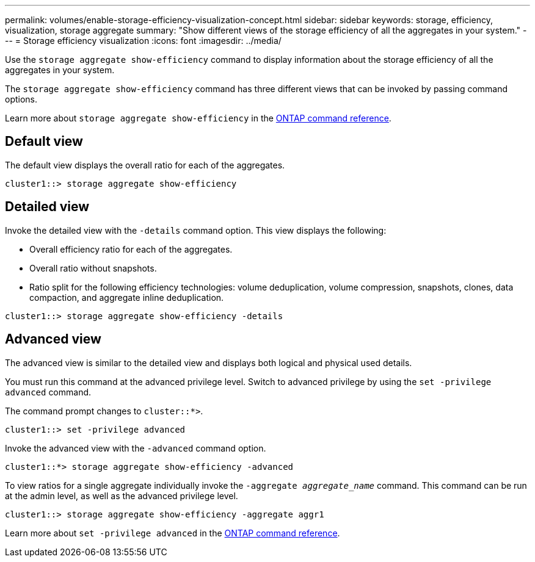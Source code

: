 ---
permalink: volumes/enable-storage-efficiency-visualization-concept.html
sidebar: sidebar
keywords: storage, efficiency, visualization, storage aggregate
summary: "Show different views of the storage efficiency of all the aggregates in your system."
---
= Storage efficiency visualization
:icons: font
:imagesdir: ../media/

[.lead]
Use the `storage aggregate show-efficiency` command to display information about the storage efficiency of all the aggregates in your system. 

The `storage aggregate show-efficiency` command has three different views that can be invoked by passing command options.

Learn more about `storage aggregate show-efficiency` in the link:https://docs.netapp.com/us-en/ontap-cli/storage-aggregate-show-efficiency.html[ONTAP command reference^].

== Default view

The default view displays the overall ratio for each of the aggregates.

`cluster1::> storage aggregate show-efficiency`

== Detailed view

Invoke the detailed view with the `-details` command option. This view displays the following:

* Overall efficiency ratio for each of the aggregates.
* Overall ratio without snapshots.
* Ratio split for the following efficiency technologies: volume deduplication, volume compression, snapshots, clones, data compaction, and aggregate inline deduplication.

`cluster1::> storage aggregate show-efficiency -details`

== Advanced view

The advanced view is similar to the detailed view and displays both logical and physical used details.

You must run this command at the advanced privilege level. Switch to advanced privilege by using the `set -privilege advanced` command.

The command prompt changes to `cluster::*>`.

`cluster1::> set -privilege advanced`

Invoke the advanced view with the `-advanced` command option.

`cluster1::*> storage aggregate show-efficiency -advanced`

To view ratios for a single aggregate individually invoke the `-aggregate _aggregate_name_` command. This command can be run at the admin level, as well as the advanced privilege level.

`cluster1::> storage aggregate show-efficiency -aggregate aggr1`

Learn more about `set -privilege advanced` in the link:https://docs.netapp.com/us-en/ontap-cli/set.html[ONTAP command reference^].


// 2025 Aug 11, ONTAPDOC-2960
// 2025 Mar 18, ONTAPDOC-2758
//2024-7-24 cfq ontapdoc-2120
// 2023 DEC 15, ontap-issues-1184